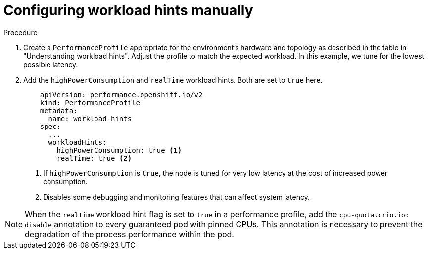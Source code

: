 // Module included in the following assemblies:
//
// scalability_and_performance/cnf-low-latency-tuning.adoc

:_content-type: CONCEPT
[id="configuring-workload-hints_{context}"]
= Configuring workload hints manually

.Procedure

. Create a `PerformanceProfile` appropriate for the environment's hardware and topology as described in the table in "Understanding workload hints". Adjust the profile to match the expected workload. In this example, we tune for the lowest possible latency.

. Add the `highPowerConsumption` and `realTime` workload hints. Both are set to `true` here.
+
[source,yaml]
----
    apiVersion: performance.openshift.io/v2
    kind: PerformanceProfile
    metadata:
      name: workload-hints
    spec:
      ...
      workloadHints:
        highPowerConsumption: true <1>
        realTime: true <2>
----
<1> If `highPowerConsumption` is `true`, the node is tuned for very low latency at the cost of increased power consumption.
<2> Disables some debugging and monitoring features that can affect system latency.

[NOTE]
====
When the `realTime` workload hint flag is set to `true` in a performance profile, add the `cpu-quota.crio.io: disable` annotation to every guaranteed pod with pinned CPUs. This annotation is necessary to prevent the degradation of the process performance within the pod.
====
